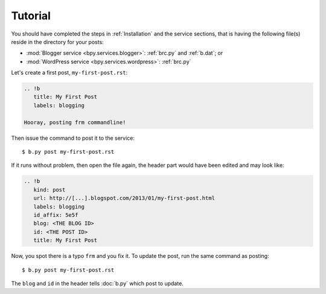 ========
Tutorial
========

You should have completed the steps in :ref:`Installation` and the service sections,
that is having the following file(s) reside in the directory for your posts:

* :mod:`Blogger service <bpy.services.blogger>`: :ref:`brc.py` and :ref:`b.dat`; or
* :mod:`WordPress service <bpy.services.wordpress>`: :ref:`brc.py`

Let's create a first post, ``my-first-post.rst``:

.. code:: rst

  .. !b
     title: My First Post
     labels: blogging

  Hooray, posting frm commandline!

Then issue the command to post it to the service::

  $ b.py post my-first-post.rst

If it runs without problem, then open the file again, the header part would
have been edited and may look like:

.. code:: rst

  .. !b
     kind: post
     url: http://[...].blogspot.com/2013/01/my-first-post.html
     labels: blogging
     id_affix: 5e5f
     blog: <THE BLOG ID>
     id: <THE POST ID>
     title: My First Post

.. seealso:: For the detail of header, please see :doc:`header`.

Now, you spot there is a typo ``frm`` and you fix it. To update the post, run
the same command as posting::

  $ b.py post my-first-post.rst

The ``blog`` and ``id`` in the header tells :doc:`b.py` which post to update.

